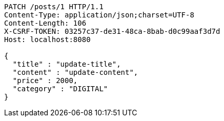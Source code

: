 [source,http,options="nowrap"]
----
PATCH /posts/1 HTTP/1.1
Content-Type: application/json;charset=UTF-8
Content-Length: 106
X-CSRF-TOKEN: 03257c37-de31-48ca-8bab-d0c99aaf3d7d
Host: localhost:8080

{
  "title" : "update-title",
  "content" : "update-content",
  "price" : 2000,
  "category" : "DIGITAL"
}
----